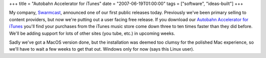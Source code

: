 +++
title = "Autobahn Accelerator for iTunes"
date = "2007-06-19T01:00:00"
tags = ["software", "ideas-built"]
+++



My company, Swarmcast_, announced one of our first public releases today.  Previously we've been primary selling to content providers, but now we're putting out a user facing free release.  If you download our `Autobahn Accelerator for iTunes`_ you'll find your purchases from the iTunes music store come down three to ten times faster than they did before.  We'll be adding support for lots of other sites (you tube, etc.) in upcoming weeks.

Sadly we've got a MacOS version done, but the installation was deemed too clumsy for the polished Mac experience, so we'll have to wait a few weeks to get that out.  Windows only for now (says this Linux user).







.. _Swarmcast: http://swarmcast.com

.. _Autobahn Accelerator for iTunes: http://getautobahn.com



.. date: 1182229200
.. tags: ideas-built,software
